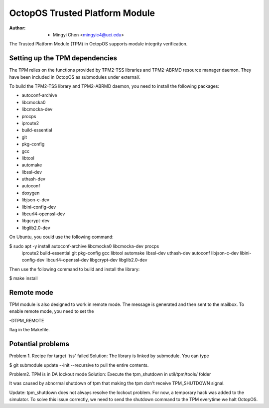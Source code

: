 ===============================
OctopOS Trusted Platform Module
===============================

:Author: - Mingyi Chen <mingyic4@uci.edu>

The Trusted Platform Module (TPM) in OctopOS supports module integrity verification.

Setting up the TPM dependencies
===============================
The TPM relies on the functions provided by TPM2-TSS libraries and TPM2-ABRMD resource manager daemon.
They have been included in OctopOS as submodules under external/.

To build the TPM2-TSS library and TPM2-ABRMD daemon, you need to install the following packages:

- autoconf-archive
- libcmocka0
- libcmocka-dev
- procps
- iproute2
- build-essential
- git
- pkg-config
- gcc
- libtool
- automake
- libssl-dev
- uthash-dev
- autoconf
- doxygen
- libjson-c-dev
- libini-config-dev
- libcurl4-openssl-dev
- libgcrypt-dev
- libglib2.0-dev

On Ubuntu, you could use the following command:

$ sudo apt -y install autoconf-archive libcmocka0 libcmocka-dev procps \
    iproute2 build-essential git pkg-config gcc libtool automake libssl-dev \
    uthash-dev autoconf libjson-c-dev libini-config-dev \
    libcurl4-openssl-dev libgcrypt-dev libglib2.0-dev

Then use the following command to build and install the library:

$ make install

Remote mode
===========
TPM module is also designed to work in remote mode. The message is generated
and then sent to the mailbox. To enable remote mode, you need to set the

-DTPM_REMOTE

flag in the Makefile.

Potential problems
==================
Problem 1. Recipe for target 'tss' failed
Solution: The library is linked by submodule. You can type

$ git submodule update --init --recursive
to pull the entire contents.

Problem2. TPM is in DA lockout mode
Solution: Execute the tpm_shutdown in util/tpm/tools/ folder

It was caused by abnormal shutdown of tpm that making the tpm don't receive
TPM_SHUTDOWN signal.

Update: tpm_shutdown does not always resolve the lockout problem.
For now, a temporary hack was added to the simulator.
To solve this issue correctly, we need to send the shutdown command to the TPM
everytime we halt OctopOS.
